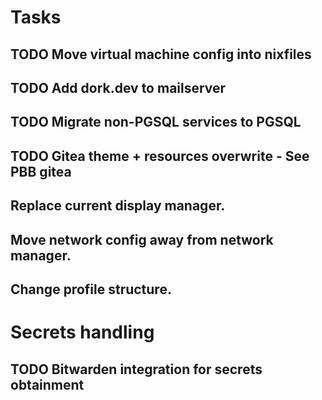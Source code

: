 * Tasks
** TODO Move virtual machine config into nixfiles
** TODO Add dork.dev to mailserver
** TODO Migrate non-PGSQL services to PGSQL
** TODO Gitea theme + resources overwrite - See PBB gitea
** Replace current display manager.
** Move network config away from network manager.
** Change profile structure.

* Secrets handling

** TODO Bitwarden integration for secrets obtainment
